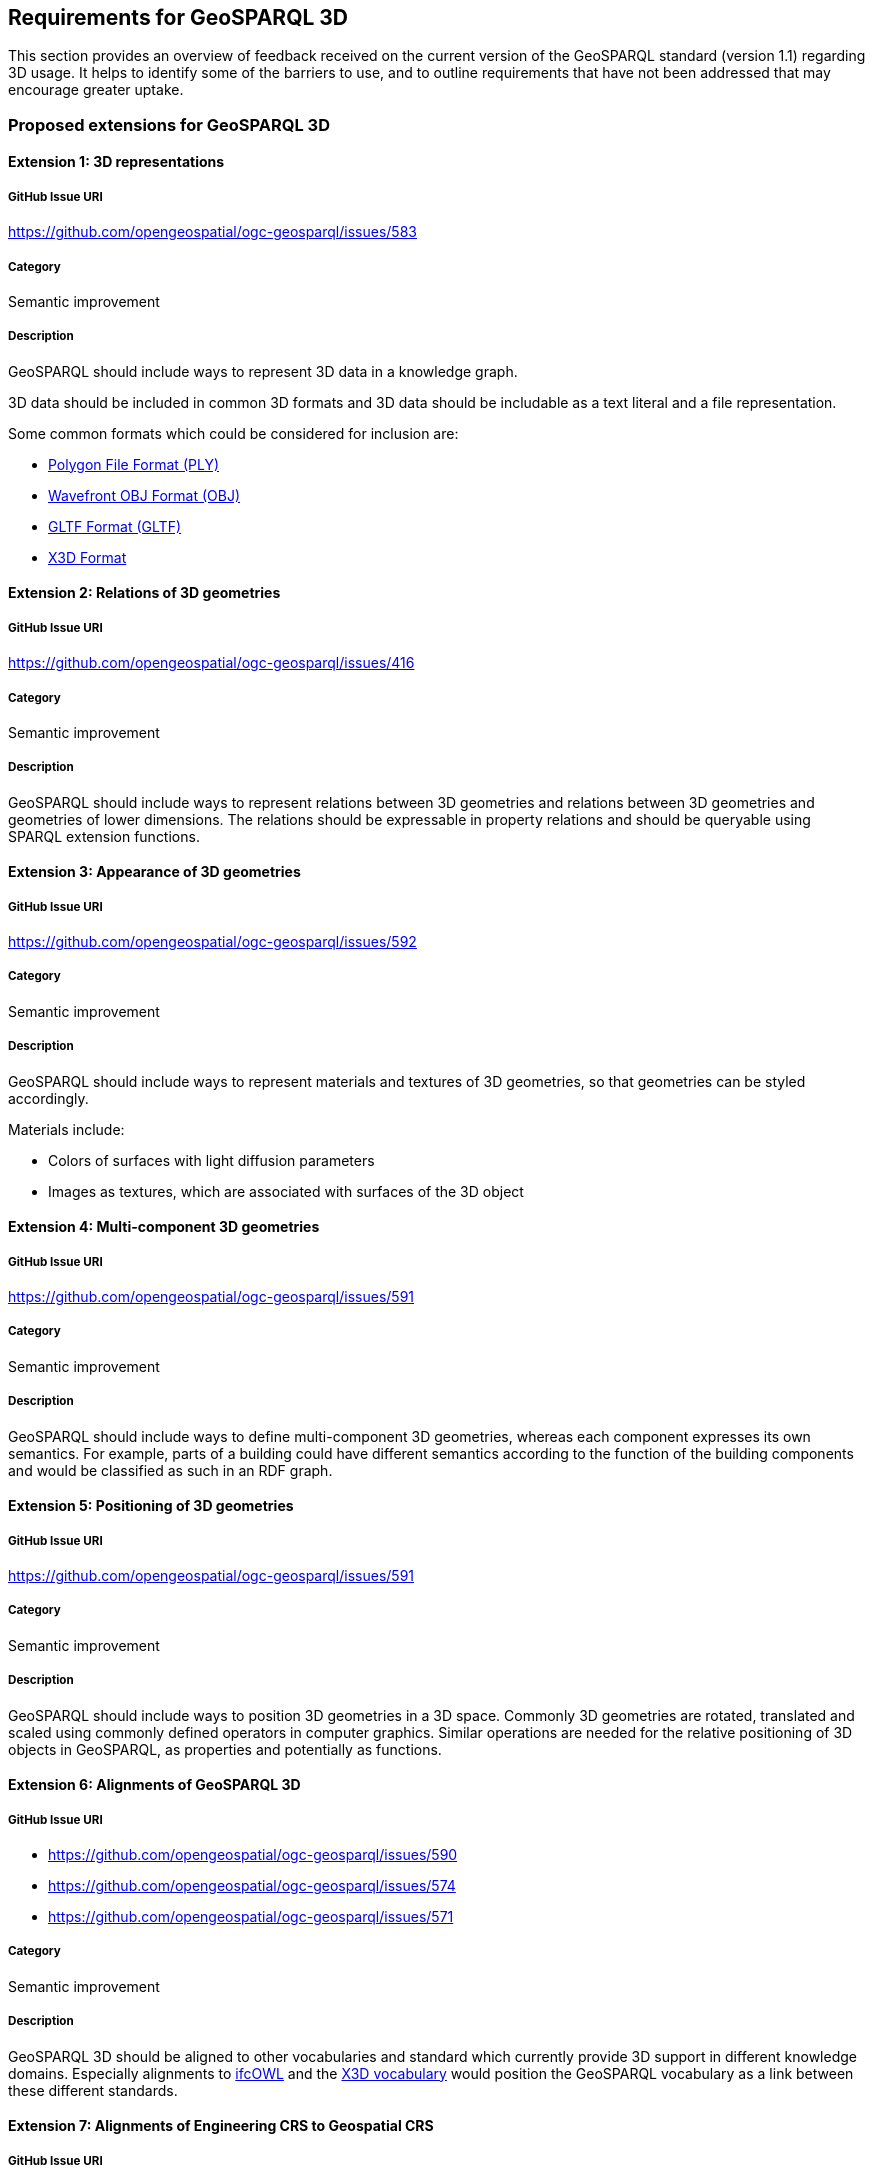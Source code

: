 == Requirements for GeoSPARQL 3D

This section provides an overview of feedback received on the current version of the GeoSPARQL standard (version 1.1) regarding 3D usage. 
It helps to identify some of the barriers to use, and to outline requirements that have not been addressed that may encourage greater uptake.

=== Proposed extensions for GeoSPARQL 3D

==== Extension {counter:ext}: 3D representations

===== GitHub Issue URI

https://github.com/opengeospatial/ogc-geosparql/issues/583

===== Category

Semantic improvement

===== Description

GeoSPARQL should include ways to represent 3D data in a knowledge graph.

3D data should be included in common 3D formats and 3D data should be includable as a text literal and a file representation.

Some common formats which could be considered for inclusion are:

- https://paulbourke.net/dataformats/ply/[Polygon File Format (PLY)]
- https://www.loc.gov/preservation/digital/formats/fdd/fdd000507.shtml[Wavefront OBJ Format (OBJ)]
- https://registry.khronos.org/glTF/specs/2.0/glTF-2.0.html[GLTF Format (GLTF)]
- https://www.web3d.org[X3D Format]

==== Extension {counter:ext}: Relations of 3D geometries

===== GitHub Issue URI

https://github.com/opengeospatial/ogc-geosparql/issues/416

===== Category

Semantic improvement

===== Description

GeoSPARQL should include ways to represent relations between 3D geometries and relations between 3D geometries and geometries of lower dimensions.
The relations should be expressable in property relations and should be queryable using SPARQL extension functions.

==== Extension {counter:ext}: Appearance of 3D geometries

===== GitHub Issue URI

https://github.com/opengeospatial/ogc-geosparql/issues/592

===== Category

Semantic improvement

===== Description

GeoSPARQL should include ways to represent materials and textures of 3D geometries, so that geometries can be styled accordingly.

Materials include:

- Colors of surfaces with light diffusion parameters
- Images as textures, which are associated with surfaces of the 3D object

==== Extension {counter:ext}: Multi-component 3D geometries

===== GitHub Issue URI

https://github.com/opengeospatial/ogc-geosparql/issues/591

===== Category

Semantic improvement

===== Description

GeoSPARQL should include ways to define multi-component 3D geometries, whereas each component expresses its own semantics.
For example, parts of a building could have different semantics according to the function of the building components and would be classified as such in an RDF graph.

==== Extension {counter:ext}: Positioning of 3D geometries

===== GitHub Issue URI

https://github.com/opengeospatial/ogc-geosparql/issues/591

===== Category

Semantic improvement

===== Description

GeoSPARQL should include ways to position 3D geometries in a 3D space.
Commonly 3D geometries are rotated, translated and scaled using commonly defined operators in computer graphics.
Similar operations are needed for the relative positioning of 3D objects in GeoSPARQL, as properties and potentially as functions. 

==== Extension {counter:ext}: Alignments of GeoSPARQL 3D

===== GitHub Issue URI

- https://github.com/opengeospatial/ogc-geosparql/issues/590
- https://github.com/opengeospatial/ogc-geosparql/issues/574
- https://github.com/opengeospatial/ogc-geosparql/issues/571

===== Category

Semantic improvement

===== Description

GeoSPARQL 3D should be aligned to other vocabularies and standard which currently provide 3D support in different knowledge domains.
Especially alignments to https://technical.buildingsmart.org/standards/ifc/ifc-formats/ifcowl/[ifcOWL] and the https://www.web3d.org/x3d/content/semantics/semantics.html[X3D vocabulary] would position the GeoSPARQL vocabulary as a link between these different standards.

==== Extension {counter:ext}: Alignments of Engineering CRS to Geospatial CRS

===== GitHub Issue URI

https://github.com/opengeospatial/ogc-geosparql/issues/586

===== Category

Semantic improvement

===== Description

GeoSPARQL 3D should provide the opportunity to align a local coordinate system in which most 3D geometries are defined with a coordinate reference.
While this work might only be partially done within the scope of GeoSPARQL itself, GeoSPARQL should be aligned with the emerging https://github.com/opengeospatial/ontology-crs[Ontology CRS] developments of OGC and provide necessary functions or properties to create the link. 

==== Extension {counter:ext}: Geometry Extrusion

===== GitHub Issue URI

- https://github.com/opengeospatial/ogc-geosparql/issues/556
- https://github.com/opengeospatial/ogc-geosparql/issues/547

===== Category

Semantic improvement

===== Description

GeoSPARQL 3D should provide the opportunity to extrude 2D geometries to 3D geometries and vice versa.


==== Extension {counter:ext}: Geometry Attributes

===== GitHub Issue URI

- https://github.com/opengeospatial/ogc-geosparql/issues/568
- https://github.com/opengeospatial/ogc-geosparql/issues/550
- https://github.com/opengeospatial/ogc-geosparql/issues/549
- https://github.com/opengeospatial/ogc-geosparql/issues/548
- https://github.com/opengeospatial/ogc-geosparql/issues/558

===== Category

Semantic improvement

===== Description

GeoSPARQL 3D should provide functions and properties that describe essential properties of a 3D Geometry such as its minimum and maximum height, width and depth and its CompactnessRatio.

==== Extension {counter:ext}: Non-topological Query Functions - 3D Extension

===== GitHub Issue URI

- https://github.com/opengeospatial/ogc-geosparql/issues/556

===== Category

Semantic improvement

===== Description

GeoSPARQL 3D should provide the opportunity to execute non-topological query functions on 2D and 3D geometries commonly used in geospatial databases. Proposed extensions include following functions:

- geometry extrusion to the specified line segment
- geometry extrusion to the specified height
- spatiotemporal geometry extrusion to the specified line segment with specific start and end time